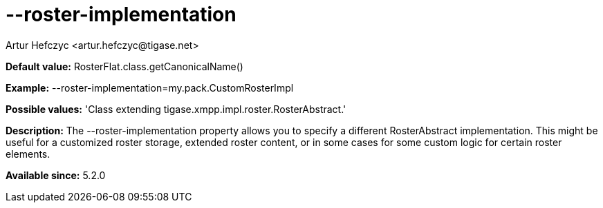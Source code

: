 [[rosterImplementation]]
= --roster-implementation
:author: Artur Hefczyc <artur.hefczyc@tigase.net>
:version: v2.0, June 2014: Reformatted for AsciiDoc.
:date: 2013-04-24 20:44
:revision: v2.1

:toc:
:numbered:
:website: http://tigase.net/

*Default value:* +RosterFlat.class.getCanonicalName()+

*Example:* +--roster-implementation=my.pack.CustomRosterImpl+

*Possible values:* 'Class extending tigase.xmpp.impl.roster.RosterAbstract.'

*Description:* The +--roster-implementation+ property allows you to specify a different RosterAbstract implementation. This might be useful for a customized roster storage, extended roster content, or in some cases for some custom logic for certain roster elements.

*Available since:* 5.2.0
